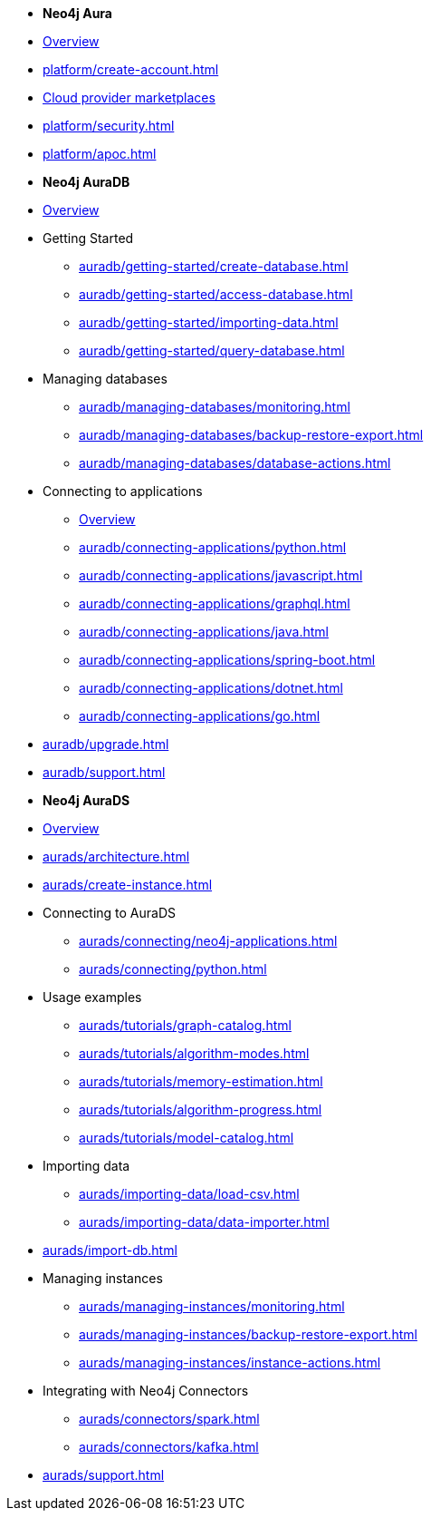 ////
Generic Start
////
* *Neo4j Aura*

* xref:platform/index.adoc[Overview]
* xref:platform/create-account.adoc[]
* xref:platform/cloud-providers.adoc[Cloud provider marketplaces]
* xref:platform/security.adoc[]
* xref:platform/apoc.adoc[]
////
Generic End
////

////
AuraDB Start
////
* *Neo4j AuraDB*

* xref:auradb/index.adoc[Overview]

* Getting Started
** xref:auradb/getting-started/create-database.adoc[]
** xref:auradb/getting-started/access-database.adoc[]
** xref:auradb/getting-started/importing-data.adoc[]
** xref:auradb/getting-started/query-database.adoc[]

* Managing databases
** xref:auradb/managing-databases/monitoring.adoc[]
** xref:auradb/managing-databases/backup-restore-export.adoc[]
** xref:auradb/managing-databases/database-actions.adoc[]

* Connecting to applications
** xref:auradb/connecting-applications/overview.adoc[Overview]
** xref:auradb/connecting-applications/python.adoc[]
** xref:auradb/connecting-applications/javascript.adoc[]
** xref:auradb/connecting-applications/graphql.adoc[]
** xref:auradb/connecting-applications/java.adoc[]
** xref:auradb/connecting-applications/spring-boot.adoc[]
** xref:auradb/connecting-applications/dotnet.adoc[]
** xref:auradb/connecting-applications/go.adoc[]

* xref:auradb/upgrade.adoc[]
* xref:auradb/support.adoc[]
////
AuraDB End
////

////
AuraDS Start
////
* *Neo4j AuraDS*

* xref:aurads/index.adoc[Overview]
* xref:aurads/architecture.adoc[]

* xref:aurads/create-instance.adoc[]

* Connecting to AuraDS
** xref:aurads/connecting/neo4j-applications.adoc[]
** xref:aurads/connecting/python.adoc[]

* Usage examples
** xref:aurads/tutorials/graph-catalog.adoc[]
** xref:aurads/tutorials/algorithm-modes.adoc[]
** xref:aurads/tutorials/memory-estimation.adoc[]
** xref:aurads/tutorials/algorithm-progress.adoc[]
** xref:aurads/tutorials/model-catalog.adoc[]

* Importing data
** xref:aurads/importing-data/load-csv.adoc[]
** xref:aurads/importing-data/data-importer.adoc[]

* xref:aurads/import-db.adoc[]

* Managing instances
** xref:aurads/managing-instances/monitoring.adoc[]
** xref:aurads/managing-instances/backup-restore-export.adoc[]
** xref:aurads/managing-instances/instance-actions.adoc[]

* Integrating with Neo4j Connectors
** xref:aurads/connectors/spark.adoc[]
** xref:aurads/connectors/kafka.adoc[]

* xref:aurads/support.adoc[]
////
AuraDS End
////